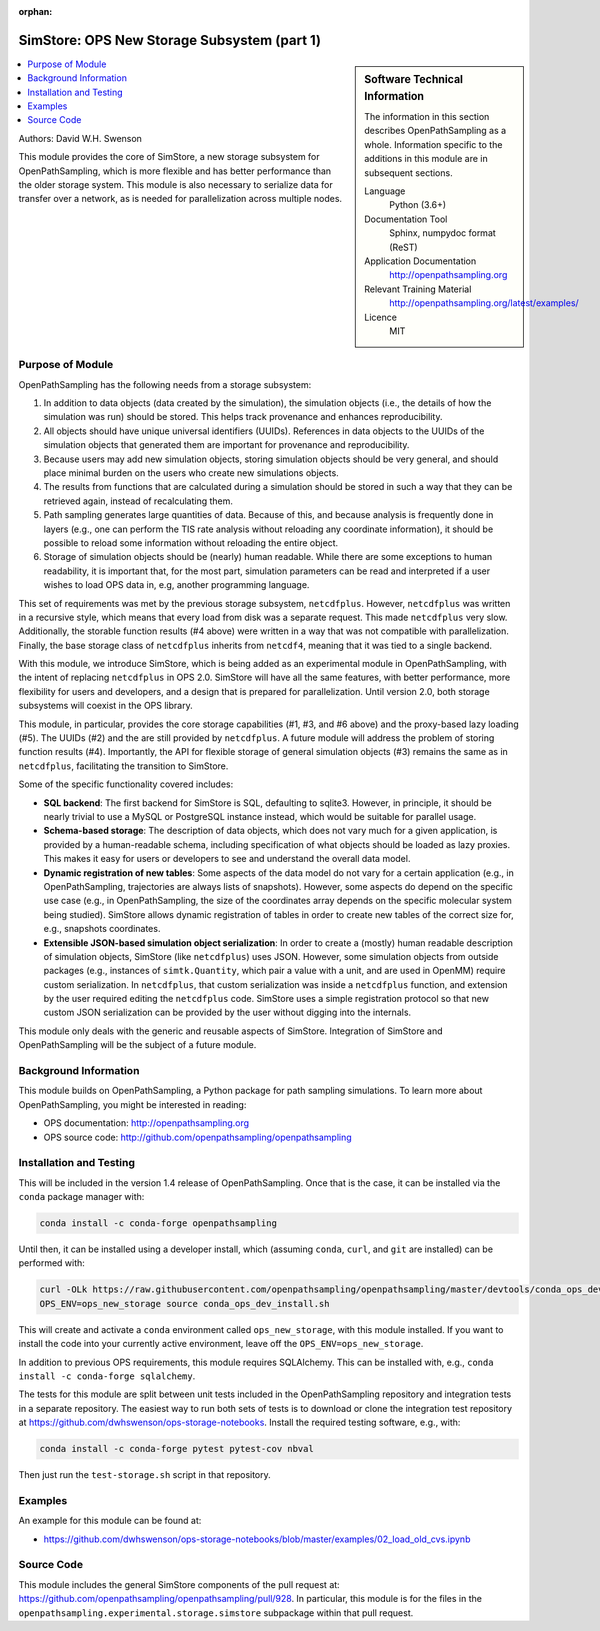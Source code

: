 :orphan:

.. _ops_new_storage:

############################################
SimStore: OPS New Storage Subsystem (part 1)
############################################

.. sidebar:: Software Technical Information

  The information in this section describes OpenPathSampling as a whole.
  Information specific to the additions in this module are in subsequent
  sections.

  Language
    Python (3.6+)

  Documentation Tool
    Sphinx, numpydoc format (ReST)

  Application Documentation
    http://openpathsampling.org

  Relevant Training Material
    http://openpathsampling.org/latest/examples/

  Licence
    MIT

.. contents:: :local:

Authors: David W.H. Swenson

This module provides the core of SimStore, a new storage subsystem for
OpenPathSampling, which is more flexible and has better performance than the
older storage system. This module is also necessary to serialize data for
transfer over a network, as is needed for parallelization across multiple
nodes.

Purpose of Module
_________________

.. Give a brief overview of why the module is/was being created.

OpenPathSampling has the following needs from a storage subsystem:

1. In addition to data objects (data created by the simulation), the
   simulation objects (i.e., the details of how the simulation was run)
   should be stored. This helps track provenance and enhances
   reproducibility.
2. All objects should have unique universal identifiers (UUIDs). References
   in data objects to the UUIDs of the simulation objects that generated
   them are important for provenance and reproducibility.
3. Because users may add new simulation objects, storing simulation objects
   should be very general, and should place minimal burden on the users who
   create new simulations objects.
4. The results from functions that are calculated during a simulation should
   be stored in such a way that they can be retrieved again, instead of
   recalculating them.
5. Path sampling generates large quantities of data. Because of this, and
   because analysis is frequently done in layers (e.g., one can perform the
   TIS rate analysis without reloading any coordinate information), it
   should be possible to reload some information without reloading the
   entire object.
6. Storage of simulation objects should be (nearly) human readable. While
   there are some exceptions to human readability, it is important that, for
   the most part, simulation parameters can be read and interpreted if a
   user wishes to load OPS data in, e.g, another programming language.

This set of requirements was met by the previous storage subsystem,
``netcdfplus``. However, ``netcdfplus`` was written in a recursive style,
which means that every load from disk was a separate request. This made
``netcdfplus`` very slow. Additionally, the storable function results (#4
above) were written in a way that was not compatible with parallelization.
Finally, the base storage class of ``netcdfplus`` inherits from ``netcdf4``,
meaning that it was tied to a single backend.

With this module, we introduce SimStore, which is being added as an
experimental module in OpenPathSampling, with the intent of replacing
``netcdfplus`` in OPS 2.0. SimStore will have all the same features, with
better performance, more flexibility for users and developers, and a design
that is prepared for parallelization. Until version 2.0, both storage
subsystems will coexist in the OPS library.

This module, in particular, provides the core storage capabilities (#1, #3,
and #6 above) and the proxy-based lazy loading (#5). The UUIDs (#2) and the
are still provided by ``netcdfplus``. A future module will address the
problem of storing function results (#4). Importantly, the API for flexible
storage of general simulation objects (#3) remains the same as in
``netcdfplus``, facilitating the transition to SimStore.

Some of the specific functionality covered includes:

* **SQL backend**: The first backend for SimStore is SQL, defaulting to
  sqlite3. However, in principle, it should be nearly trivial to use a MySQL
  or PostgreSQL instance instead, which would be suitable for parallel
  usage.
* **Schema-based storage**: The description of data objects, which does not
  vary much for a given application, is provided by a human-readable schema,
  including specification of what objects should be loaded as lazy proxies.
  This makes it easy for users or developers to see and understand the
  overall data model.
* **Dynamic registration of new tables**: Some aspects of the data model do
  not vary for a certain application (e.g., in OpenPathSampling,
  trajectories are always lists of snapshots). However, some aspects do
  depend on the specific use case (e.g., in OpenPathSampling, the size of
  the coordinates array depends on the specific molecular system being
  studied). SimStore allows dynamic registration of tables in order to
  create new tables of the correct size for, e.g., snapshots coordinates.
* **Extensible JSON-based simulation object serialization**: In order to
  create a (mostly) human readable description of simulation objects,
  SimStore (like ``netcdfplus``) uses JSON. However, some simulation objects
  from outside packages (e.g., instances of ``simtk.Quantity``, which pair a
  value with a unit, and are used in OpenMM) require custom serialization.
  In ``netcdfplus``, that custom serialization was inside a ``netcdfplus``
  function, and extension by the user required editing the ``netcdfplus``
  code. SimStore uses a simple registration protocol so that new custom JSON
  serialization can be provided by the user without digging into the
  internals.

This module only deals with the generic and reusable aspects of SimStore.
Integration of SimStore and OpenPathSampling will be the subject of a future
module.

Background Information
______________________

This module builds on OpenPathSampling, a Python package for path sampling
simulations. To learn more about OpenPathSampling, you might be interested in
reading:

* OPS documentation: http://openpathsampling.org
* OPS source code: http://github.com/openpathsampling/openpathsampling


Installation and Testing
________________________

This will be included in the version 1.4 release of OpenPathSampling. Once
that is the case, it can be installed via the ``conda`` package manager
with:

.. code:: bash

    conda install -c conda-forge openpathsampling

Until then, it can be installed using a developer install, which (assuming
``conda``, ``curl``, and ``git`` are installed) can be performed with:

.. code:: bash

    curl -OLk https://raw.githubusercontent.com/openpathsampling/openpathsampling/master/devtools/conda_ops_dev_install.sh
    OPS_ENV=ops_new_storage source conda_ops_dev_install.sh

This will create and activate a ``conda`` environment called
``ops_new_storage``, with this module installed. If you want to install the
code into your currently active environment, leave off the
``OPS_ENV=ops_new_storage``.

In addition to previous OPS requirements, this module requires SQLAlchemy.
This can be installed with, e.g., ``conda install -c conda-forge
sqlalchemy``.

The tests for this module are split between unit tests included in the
OpenPathSampling repository and integration tests in a separate repository.
The easiest way to run both sets of tests is to download or clone the
integration test repository at
https://github.com/dwhswenson/ops-storage-notebooks. Install the required
testing software, e.g., with:

.. code:: bash

    conda install -c conda-forge pytest pytest-cov nbval

Then just run the ``test-storage.sh`` script in that repository.

Examples
________

An example for this module can be found at:

* https://github.com/dwhswenson/ops-storage-notebooks/blob/master/examples/02_load_old_cvs.ipynb

Source Code
___________

This module includes the general SimStore components of the pull request at: https://github.com/openpathsampling/openpathsampling/pull/928.
In particular, this module is for the files in the
``openpathsampling.experimental.storage.simstore`` subpackage within that
pull request.

.. link the source code

.. IF YOUR MODULE IS IN OPS CORE

.. This module has been merged into OpenPathSampling. It is composed of the
.. following pull requests:

.. * link PRs

.. IF YOUR MODULE IS A SEPARATE REPOSITORY

.. The source code for this module can be found in: URL.

.. CLOSING MATERIAL -------------------------------------------------------

.. Here are the URL references used

.. _nose: http://nose.readthedocs.io/en/latest/

